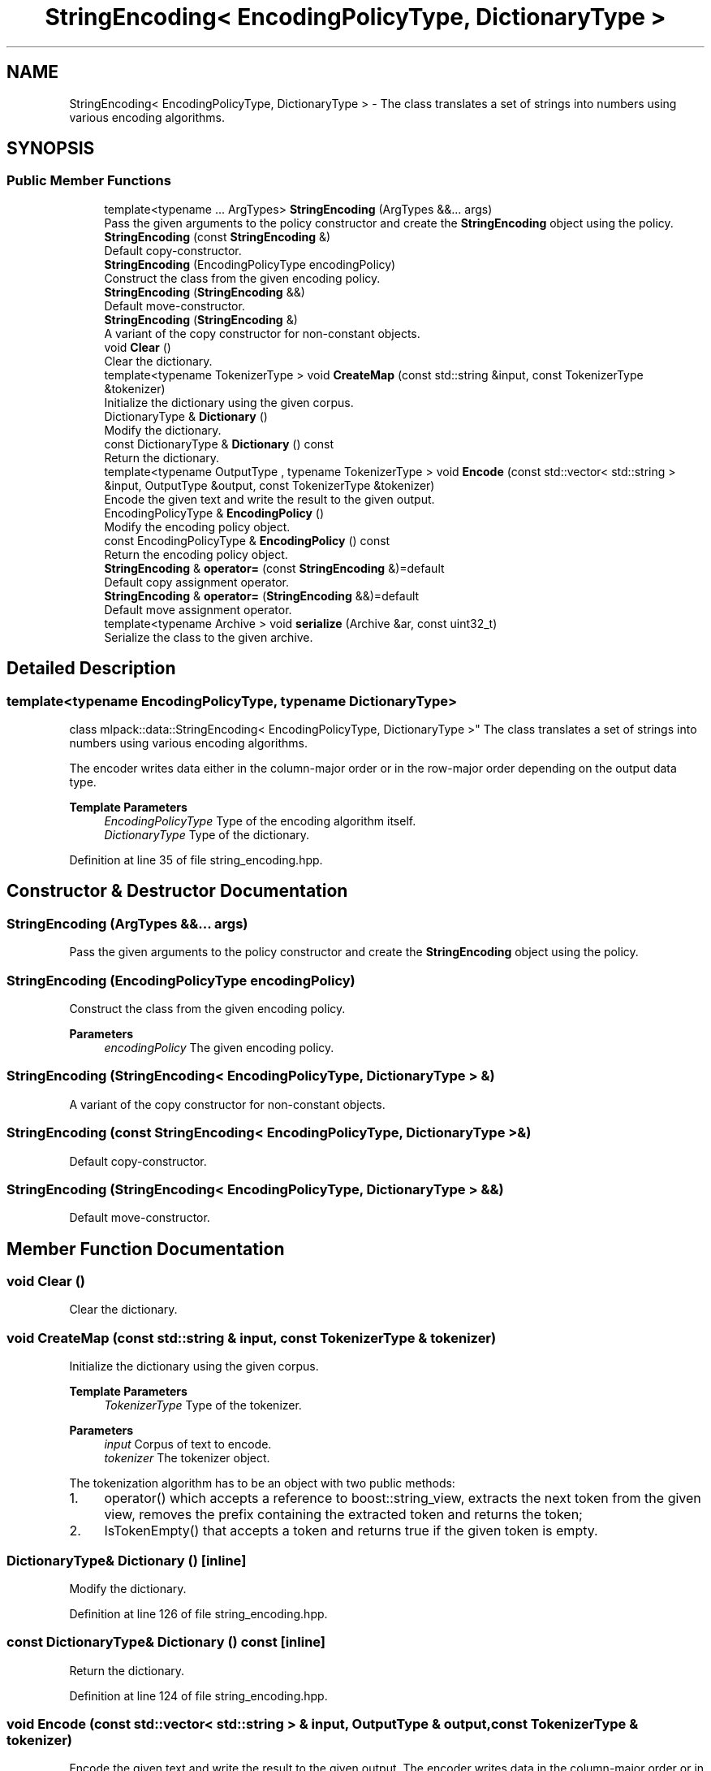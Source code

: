 .TH "StringEncoding< EncodingPolicyType, DictionaryType >" 3 "Sun Jun 20 2021" "Version 3.4.2" "mlpack" \" -*- nroff -*-
.ad l
.nh
.SH NAME
StringEncoding< EncodingPolicyType, DictionaryType > \- The class translates a set of strings into numbers using various encoding algorithms\&.  

.SH SYNOPSIS
.br
.PP
.SS "Public Member Functions"

.in +1c
.ti -1c
.RI "template<typename \&.\&.\&. ArgTypes> \fBStringEncoding\fP (ArgTypes &&\&.\&.\&. args)"
.br
.RI "Pass the given arguments to the policy constructor and create the \fBStringEncoding\fP object using the policy\&. "
.ti -1c
.RI "\fBStringEncoding\fP (const \fBStringEncoding\fP &)"
.br
.RI "Default copy-constructor\&. "
.ti -1c
.RI "\fBStringEncoding\fP (EncodingPolicyType encodingPolicy)"
.br
.RI "Construct the class from the given encoding policy\&. "
.ti -1c
.RI "\fBStringEncoding\fP (\fBStringEncoding\fP &&)"
.br
.RI "Default move-constructor\&. "
.ti -1c
.RI "\fBStringEncoding\fP (\fBStringEncoding\fP &)"
.br
.RI "A variant of the copy constructor for non-constant objects\&. "
.ti -1c
.RI "void \fBClear\fP ()"
.br
.RI "Clear the dictionary\&. "
.ti -1c
.RI "template<typename TokenizerType > void \fBCreateMap\fP (const std::string &input, const TokenizerType &tokenizer)"
.br
.RI "Initialize the dictionary using the given corpus\&. "
.ti -1c
.RI "DictionaryType & \fBDictionary\fP ()"
.br
.RI "Modify the dictionary\&. "
.ti -1c
.RI "const DictionaryType & \fBDictionary\fP () const"
.br
.RI "Return the dictionary\&. "
.ti -1c
.RI "template<typename OutputType , typename TokenizerType > void \fBEncode\fP (const std::vector< std::string > &input, OutputType &output, const TokenizerType &tokenizer)"
.br
.RI "Encode the given text and write the result to the given output\&. "
.ti -1c
.RI "EncodingPolicyType & \fBEncodingPolicy\fP ()"
.br
.RI "Modify the encoding policy object\&. "
.ti -1c
.RI "const EncodingPolicyType & \fBEncodingPolicy\fP () const"
.br
.RI "Return the encoding policy object\&. "
.ti -1c
.RI "\fBStringEncoding\fP & \fBoperator=\fP (const \fBStringEncoding\fP &)=default"
.br
.RI "Default copy assignment operator\&. "
.ti -1c
.RI "\fBStringEncoding\fP & \fBoperator=\fP (\fBStringEncoding\fP &&)=default"
.br
.RI "Default move assignment operator\&. "
.ti -1c
.RI "template<typename Archive > void \fBserialize\fP (Archive &ar, const uint32_t)"
.br
.RI "Serialize the class to the given archive\&. "
.in -1c
.SH "Detailed Description"
.PP 

.SS "template<typename EncodingPolicyType, typename DictionaryType>
.br
class mlpack::data::StringEncoding< EncodingPolicyType, DictionaryType >"
The class translates a set of strings into numbers using various encoding algorithms\&. 

The encoder writes data either in the column-major order or in the row-major order depending on the output data type\&.
.PP
\fBTemplate Parameters\fP
.RS 4
\fIEncodingPolicyType\fP Type of the encoding algorithm itself\&. 
.br
\fIDictionaryType\fP Type of the dictionary\&. 
.RE
.PP

.PP
Definition at line 35 of file string_encoding\&.hpp\&.
.SH "Constructor & Destructor Documentation"
.PP 
.SS "\fBStringEncoding\fP (ArgTypes &&\&.\&.\&. args)"

.PP
Pass the given arguments to the policy constructor and create the \fBStringEncoding\fP object using the policy\&. 
.SS "\fBStringEncoding\fP (EncodingPolicyType encodingPolicy)"

.PP
Construct the class from the given encoding policy\&. 
.PP
\fBParameters\fP
.RS 4
\fIencodingPolicy\fP The given encoding policy\&. 
.RE
.PP

.SS "\fBStringEncoding\fP (\fBStringEncoding\fP< EncodingPolicyType, DictionaryType > &)"

.PP
A variant of the copy constructor for non-constant objects\&. 
.SS "\fBStringEncoding\fP (const \fBStringEncoding\fP< EncodingPolicyType, DictionaryType > &)"

.PP
Default copy-constructor\&. 
.SS "\fBStringEncoding\fP (\fBStringEncoding\fP< EncodingPolicyType, DictionaryType > &&)"

.PP
Default move-constructor\&. 
.SH "Member Function Documentation"
.PP 
.SS "void Clear ()"

.PP
Clear the dictionary\&. 
.SS "void CreateMap (const std::string & input, const TokenizerType & tokenizer)"

.PP
Initialize the dictionary using the given corpus\&. 
.PP
\fBTemplate Parameters\fP
.RS 4
\fITokenizerType\fP Type of the tokenizer\&.
.RE
.PP
\fBParameters\fP
.RS 4
\fIinput\fP Corpus of text to encode\&. 
.br
\fItokenizer\fP The tokenizer object\&.
.RE
.PP
The tokenization algorithm has to be an object with two public methods:
.IP "1." 4
operator() which accepts a reference to boost::string_view, extracts the next token from the given view, removes the prefix containing the extracted token and returns the token;
.IP "2." 4
IsTokenEmpty() that accepts a token and returns true if the given token is empty\&. 
.PP

.SS "DictionaryType& Dictionary ()\fC [inline]\fP"

.PP
Modify the dictionary\&. 
.PP
Definition at line 126 of file string_encoding\&.hpp\&.
.SS "const DictionaryType& Dictionary () const\fC [inline]\fP"

.PP
Return the dictionary\&. 
.PP
Definition at line 124 of file string_encoding\&.hpp\&.
.SS "void Encode (const std::vector< std::string > & input, OutputType & output, const TokenizerType & tokenizer)"

.PP
Encode the given text and write the result to the given output\&. The encoder writes data in the column-major order or in the row-major order depending on the output data type\&.
.PP
If the output type is either arma::mat or arma::sp_mat then the function writes it in the column-major order\&. If the output type is 2D std::vector then the function writes it in the row major order\&.
.PP
\fBTemplate Parameters\fP
.RS 4
\fIOutputType\fP Type of the output container\&. The function supports the following types: arma::mat, arma::sp_mat, std::vector<std::vector<>>\&. 
.br
\fITokenizerType\fP Type of the tokenizer\&.
.RE
.PP
\fBParameters\fP
.RS 4
\fIinput\fP Corpus of text to encode\&. 
.br
\fIoutput\fP Output container to store the result\&. 
.br
\fItokenizer\fP The tokenizer object\&.
.RE
.PP
The tokenization algorithm has to be an object with two public methods:
.IP "1." 4
operator() which accepts a reference to boost::string_view, extracts the next token from the given view, removes the prefix containing the extracted token and returns the token;
.IP "2." 4
IsTokenEmpty() that accepts a token and returns true if the given token is empty\&. 
.PP

.SS "EncodingPolicyType& EncodingPolicy ()\fC [inline]\fP"

.PP
Modify the encoding policy object\&. 
.PP
Definition at line 131 of file string_encoding\&.hpp\&.
.SS "const EncodingPolicyType& EncodingPolicy () const\fC [inline]\fP"

.PP
Return the encoding policy object\&. 
.PP
Definition at line 129 of file string_encoding\&.hpp\&.
.SS "\fBStringEncoding\fP& operator= (const \fBStringEncoding\fP< EncodingPolicyType, DictionaryType > &)\fC [default]\fP"

.PP
Default copy assignment operator\&. 
.SS "\fBStringEncoding\fP& operator= (\fBStringEncoding\fP< EncodingPolicyType, DictionaryType > &&)\fC [default]\fP"

.PP
Default move assignment operator\&. 
.SS "void serialize (Archive & ar, const uint32_t)"

.PP
Serialize the class to the given archive\&. 

.SH "Author"
.PP 
Generated automatically by Doxygen for mlpack from the source code\&.
